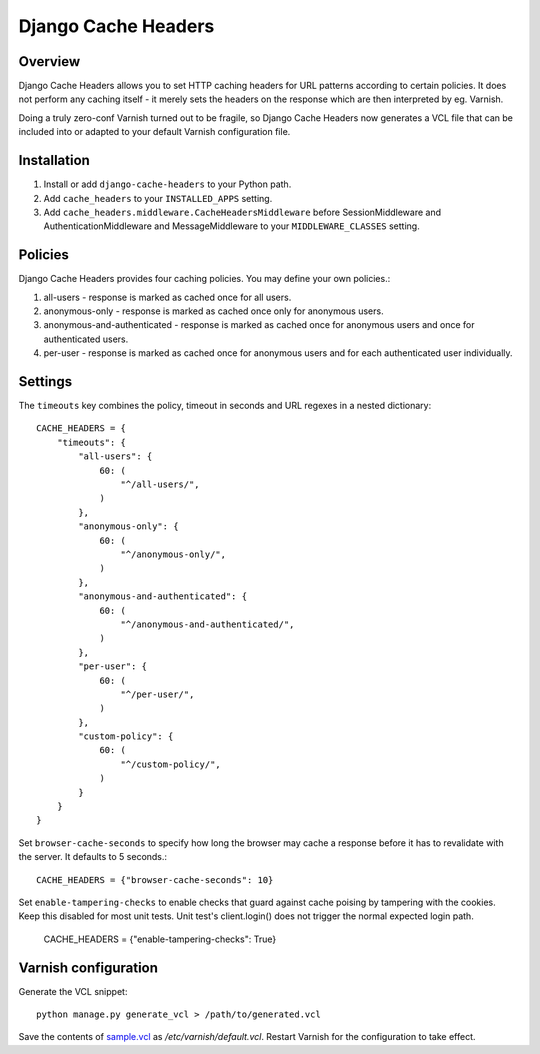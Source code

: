 Django Cache Headers
====================

.. figure:: https://travis-ci.org/praekelt/django-cache-headers.svg?branch=develop
   :align: center
   :alt: Travis

Overview
--------

Django Cache Headers allows you to set HTTP caching headers for URL patterns
according to certain policies. It does not perform any caching itself - it
merely sets the headers on the response which are then interpreted by eg. Varnish.

Doing a truly zero-conf Varnish turned out to be fragile, so Django Cache
Headers now generates a VCL file that can be included into or adapted to your
default Varnish configuration file.

Installation
------------

1. Install or add ``django-cache-headers`` to your Python path.
2. Add ``cache_headers`` to your ``INSTALLED_APPS`` setting.
3. Add ``cache_headers.middleware.CacheHeadersMiddleware`` before
   SessionMiddleware and AuthenticationMiddleware and MessageMiddleware to your
   ``MIDDLEWARE_CLASSES`` setting.

Policies
--------
Django Cache Headers provides four caching policies. You may define your own policies.:

1. all-users - response is marked as cached once for all users.
2. anonymous-only - response is marked as cached once only for anonymous users.
3. anonymous-and-authenticated - response is marked as cached once for anonymous users and once for authenticated users.
4. per-user - response is marked as cached once for anonymous users and for each authenticated user individually.

Settings
--------

The ``timeouts`` key combines the policy, timeout in seconds and URL regexes in a nested dictionary::

    CACHE_HEADERS = {
        "timeouts": {
            "all-users": {
                60: (
                    "^/all-users/",
                )
            },
            "anonymous-only": {
                60: (
                    "^/anonymous-only/",
                )
            },
            "anonymous-and-authenticated": {
                60: (
                    "^/anonymous-and-authenticated/",
                )
            },
            "per-user": {
                60: (
                    "^/per-user/",
                )
            },
            "custom-policy": {
                60: (
                    "^/custom-policy/",
                )
            }
        }
    }

Set ``browser-cache-seconds`` to specify how long the browser may cache a
response before it has to revalidate with the server. It defaults to 5 seconds.::

    CACHE_HEADERS = {"browser-cache-seconds": 10}

Set ``enable-tampering-checks`` to enable checks that guard against cache
poising by tampering with the cookies.
Keep this disabled for most unit tests. Unit test's client.login() does not
trigger the normal expected login path.

    CACHE_HEADERS = {"enable-tampering-checks": True}

Varnish configuration
---------------------

Generate the VCL snippet::

    python manage.py generate_vcl > /path/to/generated.vcl

Save the contents of `sample.vcl <sample.vcl>`_ as `/etc/varnish/default.vcl`.
Restart Varnish for the configuration to take effect.

